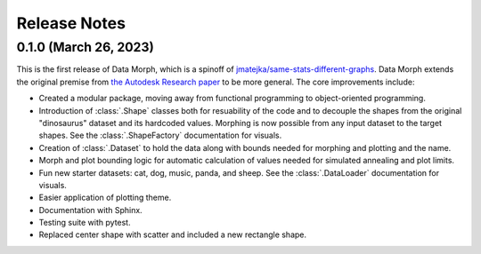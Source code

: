 Release Notes
=============

0.1.0 (March 26, 2023)
----------------------

This is the first release of Data Morph, which is a spinoff of
`jmatejka/same-stats-different-graphs <https://github.com/jmatejka/same-stats-different-graphs>`_.
Data Morph extends the original premise from
`the Autodesk Research paper <https://www.autodeskresearch.com/publications/samestats>`_ to be more general.
The core improvements include:

* Created a modular package, moving away from functional programming to object-oriented programming.
* Introduction of :class:`.Shape` classes both for resuability of the code and to decouple the shapes from
  the original "dinosaurus" dataset and its hardcoded values. Morphing is now possible from any input dataset
  to the target shapes. See the :class:`.ShapeFactory` documentation for visuals.
* Creation of :class:`.Dataset` to hold the data along with bounds needed for morphing and plotting and the name.
* Morph and plot bounding logic for automatic calculation of values needed for simulated annealing and plot limits.
* Fun new starter datasets: cat, dog, music, panda, and sheep. See the :class:`.DataLoader` documentation for visuals.
* Easier application of plotting theme.
* Documentation with Sphinx.
* Testing suite with pytest.
* Replaced center shape with scatter and included a new rectangle shape.
